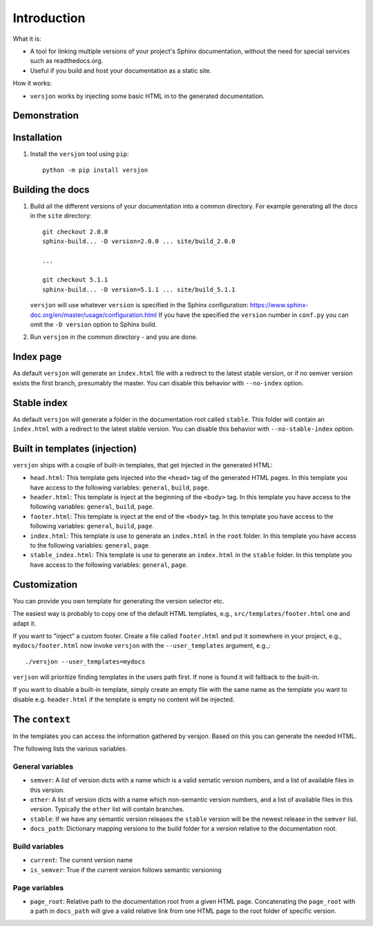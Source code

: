 Introduction
============

|PyPi| |Waf Python Tests| |Black| |Flake8| |Pip Install|

.. |PyPi| image:: https://badge.fury.io/py/versjon.svg
    :target: https://badge.fury.io/py/versjon

.. |Waf Python Tests| image:: https://github.com/steinwurf/versjon/actions/workflows/waf.yml/badge.svg
   :target: https://github.com/steinwurf/versjon/actions/workflows/waf.yml

.. |Flake8| image:: https://github.com/steinwurf/versjon/actions/workflows/flake8.yml/badge.svg
    :target: https://github.com/steinwurf/versjon/actions/workflows/flake8.yml

.. |Black| image:: https://github.com/steinwurf/versjon/actions/workflows/black.yml/badge.svg
      :target: https://github.com/steinwurf/versjon/actions/workflows/black.yml

.. |Pip Install| image:: https://github.com/steinwurf/versjon/actions/workflows/pip.yml/badge.svg
      :target: https://github.com/steinwurf/versjon/actions/workflows/pip.yml

What it is:

* A tool for linking multiple versions of your project's Sphinx
  documentation, without the need for special services such as readthedocs.org.
* Useful if you build and host your documentation as a static site.

How it works:

* ``versjon`` works by injecting some basic HTML in to the generated
  documentation.

Demonstration
-------------

.. image:: demo.gif

Installation
------------

1. Install the ``versjon`` tool using ``pip``::

      python -m pip install versjon

Building the docs
-----------------

1. Build all the different versions of your documentation into a common
   directory. For example generating all the docs in the ``site`` directory::

       git checkout 2.0.0
       sphinx-build... -D version=2.0.0 ... site/build_2.0.0

       ...

       git checkout 5.1.1
       sphinx-build... -D version=5.1.1 ... site/build_5.1.1


   ``versjon`` will use whatever ``version`` is specified in the Sphinx
   configuration: https://www.sphinx-doc.org/en/master/usage/configuration.html
   If you have the specified the ``version`` number in ``conf.py`` you can omit
   the ``-D version`` option to Sphinx build.

2. Run ``versjon`` in the common directory - and you are done.

Index page
----------

As default ``versjon`` will generate an ``index.html`` file with a redirect to
the latest stable version, or if no semver version exists the first branch,
presumably the master.
You can disable this behavior with ``--no-index`` option.

Stable index
------------

As default ``versjon`` will generate a folder in the documentation root called
``stable``. This folder will contain an ``index.html`` with a redirect to the
latest stable version. You can disable this behavior with
``--no-stable-index`` option.

Built in templates (injection)
------------------------------

``versjon`` ships with a couple of built-in templates, that get injected
in the generated HTML:

* ``head.html``: This template gets injected into the ``<head>`` tag of
  the generated HTML pages. In this template you have access to the following
  variables: ``general``, ``build``, ``page``.
* ``header.html``: This template is inject at the beginning of the ``<body>``
  tag. In this template you have access to the following variables:
  ``general``, ``build``, ``page``.
* ``footer.html``: This template is inject at the end of the ``<body>``
  tag. In this template you have access to the following variables:
  ``general``, ``build``, ``page``.
* ``index.html``: This template is use to generate an ``index.html``
  in the ``root`` folder.  In this template you have access to the
  following variables: ``general``, ``page``.
* ``stable_index.html``: This template is use to generate an ``index.html``
  in the ``stable`` folder.  In this template you have access to the
  following variables: ``general``, ``page``.

Customization
-------------
You can provide you own template for generating the version selector etc.

The easiest way is probably to copy one of the default HTML templates, e.g.,
``src/templates/footer.html`` one and adapt it.

If you want to "inject" a custom footer. Create a file called ``footer.html``
and put it somewhere in your project, e.g., ``mydocs/footer.html`` now invoke
``versjon`` with the ``--user_templates`` argument, e.g.,::

    ./versjon --user_templates=mydocs

``verjson`` will prioritize finding templates in the users path first. If none
is found it will fallback to the built-in.

If you want to disable a built-in template, simply create an empty file with
the same name as the template you want to disable e.g. ``header.html`` if
the template is empty no content will be injected.

The ``context``
---------------

In the templates you can access the information gathered by versjon. Based on
this you can generate the needed HTML.

The following lists the various variables.

General variables
.................

* ``semver``: A list of version dicts with a name which is a valid sematic
  version numbers, and a list of available files in this version.
* ``other``: A list of version dicts with a name which non-semantic version
  numbers, and a list of available files in this version.
  Typically the ``other`` list will contain branches.
* ``stable``: If we have any semantic version releases the ``stable`` version
  will be the newest release in the ``semver`` list.
* ``docs_path``: Dictionary mapping versions to the build folder for a version
  relative to the documentation root.

Build variables
...............

* ``current``: The current version name
* ``is_semver``: True if the current version follows semantic versioning

Page variables
..............

* ``page_root``: Relative path to the documentation root from a given HTML
  page.
  Concatenating the ``page_root`` with a path in ``docs_path`` will give a
  valid relative link from one HTML page to the root folder of specific
  version.
